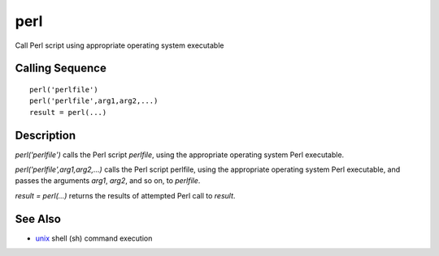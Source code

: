 


perl
====

Call Perl script using appropriate operating system executable



Calling Sequence
~~~~~~~~~~~~~~~~


::

    perl('perlfile')
    perl('perlfile',arg1,arg2,...)
    result = perl(...)




Description
~~~~~~~~~~~

`perl('perlfile')` calls the Perl script `perlfile`, using the
appropriate operating system Perl executable.

`perl('perlfile',arg1,arg2,...)` calls the Perl script perlfile, using
the appropriate operating system Perl executable, and passes the
arguments `arg1`, `arg2`, and so on, to `perlfile`.

`result = perl(...)` returns the results of attempted Perl call to
`result`.



See Also
~~~~~~~~


+ `unix`_ shell (sh) command execution


.. _unix: unix.html


